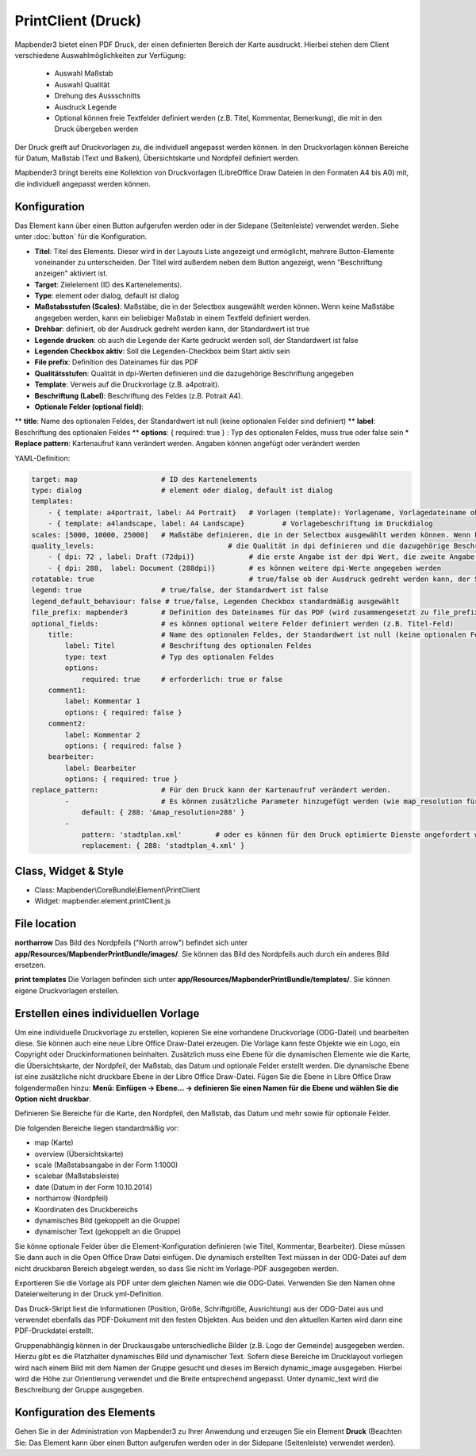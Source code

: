 ﻿PrintClient (Druck)
***********************

Mapbender3 bietet einen PDF Druck, der einen definierten Bereich der Karte ausdruckt. Hierbei stehen dem Client verschiedene Auswahlmöglichkeiten zur Verfügung:

 * Auswahl Maßstab
 * Auswahl Qualität
 * Drehung des Aussschnitts
 * Ausdruck Legende
 * Optional können freie Textfelder definiert werden (z.B. Titel, Kommentar, Bemerkung), die mit in den Druck übergeben werden

Der Druck greift auf Druckvorlagen zu, die individuell angepasst werden können. In den Druckvorlagen können Bereiche für Datum, Maßstab (Text und Balken), Übersichtskarte und Nordpfeil definiert werden.

Mapbender3 bringt bereits eine Kollektion von Druckvorlagen (LibreOffice Draw Dateien in den Formaten A4 bis A0) mit, die individuell angepasst werden können.

.. image:: ../../../../../figures/de/print_client.png
     :scale: 80

Konfiguration
=============

.. image:: ../../../../../figures/de/print_client_configuration.png
     :scale: 80

Das Element kann über einen Button aufgerufen werden oder in der Sidepane (Seitenleiste) verwendet werden. Siehe unter :doc:`button` für die Konfiguration.


* **Titel**: Titel des Elements. Dieser wird in der Layouts Liste angezeigt und ermöglicht, mehrere Button-Elemente voneinander zu unterscheiden. Der Titel wird außerdem neben dem Button angezeigt, wenn "Beschriftung anzeigen" aktiviert ist.
* **Target**: Zielelement (ID des Kartenelements). 
* **Type**: element oder dialog, default ist dialog
* **Maßstabsstufen (Scales)**: Maßstäbe, die in der Selectbox ausgewählt werden können. Wenn keine Maßstäbe angegeben werden, kann ein beliebiger Maßstab in einem Textfeld definiert werden.
* **Drehbar**: definiert, ob der Ausdruck gedreht werden kann, der Standardwert ist true
* **Legende drucken**: ob auch die Legende der Karte gedruckt werden soll, der Standardwert ist false
* **Legenden Checkbox aktiv**: Soll die Legenden-Checkbox beim Start aktiv sein
* **File prefix**: Definition des Dateinames für das PDF
* **Qualitätsstufen**: Qualität in dpi-Werten definieren und die dazugehörige Beschriftung angegeben
* **Template**: Verweis auf die Druckvorlage (z.B. a4potrait).
* **Beschriftung (Label)**: Beschriftung des Feldes (z.B. Potrait A4).

* **Optionale Felder (optional field)**: 
** **title**: Name des optionalen Feldes, der Standardwert ist null (keine optionalen Felder sind definiert)
** **label**: Beschriftung des optionalen Feldes
** **options**: { required: true } : Typ des optionalen Feldes, muss true oder false sein
* **Replace pattern**: Kartenaufruf kann verändert werden. Angaben können angefügt oder verändert werden

YAML-Definition:

.. code-block:: yaml

    target: map                    # ID des Kartenelements
    type: dialog                   # element oder dialog, default ist dialog
    templates:
        - { template: a4portrait, label: A4 Portrait}	# Vorlagen (template): Vorlagename, Vorlagedateiname ohne Dateierweiterung (Mapbender sucht die Datei a4portrait.odg und a4portrait.pdf), die Vorlagedateien befinden sich in app/Resources/MapbenderPrintBundle
        - { template: a4landscape, label: A4 Landscape} 	# Vorlagebeschriftung im Druckdialog
    scales: [5000, 10000, 25000]   # Maßstäbe definieren, die in der Selectbox ausgewählt werden können. Wenn keine Maßstäbe angegeben werden, kann ein beliebiger Maßstab in einem Textfeld definiert werden.
    quality_levels:				   # die Qualität in dpi definieren und die dazugehörige Beschriftung angegeben
        - { dpi: 72 , label: Draft (72dpi)}		# die erste Angabe ist der dpi Wert, die zweite Angabe ist die Beschriftung
        - { dpi: 288,  label: Document (288dpi)}	# es können weitere dpi-Werte angegeben werden
    rotatable: true                             	# true/false ob der Ausdruck gedreht werden kann, der Standardwert ist true
    legend: true                   # true/false, der Standardwert ist false
    legend_default_behaviour: false # true/false, Legenden Checkbox standardmäßig ausgewählt
    file_prefix: mapbender3        # Definition des Dateinames für das PDF (wird zusammengesetzt zu file_prefix_date.pdf)
    optional_fields:               # es können optional weitere Felder definiert werden (z.B. Titel-Feld)
        title:                     # Name des optionalen Feldes, der Standardwert ist null (keine optionalen Felder sind definiert)
            label: Titel           # Beschriftung des optionalen Feldes
            type: text             # Typ des optionalen Feldes
            options:                            
                required: true     # erforderlich: true or false
        comment1:
            label: Kommentar 1
            options: { required: false }
        comment2:
            label: Kommentar 2
            options: { required: false }
        bearbeiter:
            label: Bearbeiter
            options: { required: true }
    replace_pattern:               # Für den Druck kann der Kartenaufruf verändert werden. 
            -                      # Es können zusätzliche Parameter hinzugefügt werden (wie map_resolution für MapServer)
                default: { 288: '&map_resolution=288' }
            -
                pattern: 'stadtplan.xml'        # oder es können für den Druck optimierte Dienste angefordert werden.
                replacement: { 288: 'stadtplan_4.xml' }

Class, Widget & Style
======================

* Class: Mapbender\\CoreBundle\\Element\\PrintClient
* Widget: mapbender.element.printClient.js


File location
===============
**northarrow**
Das Bild des Nordpfeils ("North arrow") befindet sich unter **app/Resources/MapbenderPrintBundle/images/**. Sie können das Bild des Nordpfeils auch durch ein anderes Bild ersetzen.

**print templates**
Die Vorlagen befinden sich unter **app/Resources/MapbenderPrintBundle/templates/**. Sie können eigene Druckvorlagen erstellen.


Erstellen eines individuellen Vorlage
=======================================
Um eine individuelle Druckvorlage zu erstellen, kopieren Sie eine vorhandene Druckvorlage (ODG-Datei) und bearbeiten diese. Sie können auch eine neue Libre Office Draw-Datei erzeugen. Die Vorlage kann feste Objekte wie ein Logo, ein Copyright oder Druckinformationen beinhalten. Zusätzlich muss eine Ebene für die dynamischen Elemente wie die Karte, die Übersichtskarte, der Nordpfeil, der Maßstab, das Datum und optionale Felder erstellt werden. Die dynamische Ebene ist eine zusätzliche nicht druckbare Ebene in der Libre Office Draw-Datei. Fügen Sie die Ebene in Libre Office Draw folgendermaßen hinzu: **Menü: Einfügen -> Ebene... -> definieren Sie einen Namen für die Ebene und wählen Sie die Option nicht druckbar**.

.. image:: ../../../../../figures/print_template_odg.png
     :scale: 80

Definieren Sie Bereiche für die Karte, den Nordpfeil, den Maßstab, das Datum und mehr sowie für optionale Felder. 

Die folgenden Bereiche liegen standardmäßig vor:

* map (Karte)
* overview (Übersichtskarte)
* scale (Maßstabsangabe in der Form 1:1000)
* scalebar (Maßstabsleiste)
* date (Datum in der Form 10.10.2014)
* northarrow (Nordpfeil)
* Koordinaten des Druckbereichs
* dynamisches Bild (gekoppelt an die Gruppe)
* dynamischer Text (gekoppelt an die Gruppe)

Sie könne optionale Felder über die Element-Konfiguration definieren (wie Titel, Kommentar, Bearbeiter). Diese müssen Sie dann auch in die Open Office Draw Datei einfügen. Die dynamisch erstellten Text müssen in der ODG-Datei auf dem nicht druckbaren Bereich abgelegt werden, so dass Sie nicht im Vorlage-PDF ausgegeben werden.

Exportieren Sie die Vorlage als PDF unter dem gleichen Namen wie die ODG-Datei. Verwenden Sie den Namen ohne Dateierweiterung in der Druck yml-Definition.

Das Druck-Skript liest die Informationen (Position, Größe, Schriftgröße, Ausrichtung) aus der ODG-Datei aus und verwendet ebenfalls das PDF-Dokument mit den festen Objekten. Aus beiden und den aktuellen Karten wird dann eine PDF-Druckdatei erstellt.

Gruppenabhängig können in der Druckausgabe unterschiedliche Bilder (z.B. Logo der Gemeinde) ausgegeben werden. Hierzu gibt es die Platzhalter dynamisches Bild und dynamischer Text. Sofern diese Bereiche im Drucklayout vorliegen wird nach einem Bild mit dem Namen der Gruppe gesucht und dieses im Bereich dynamic_image ausgegeben. Hierbei wird die Höhe zur Orientierung verwendet und die Breite entsprechend angepasst. Unter dynamic_text wird die Beschreibung der Gruppe ausgegeben.


Konfiguration des Elements
==================================
Gehen Sie in der Administration von Mapbender3 zu Ihrer Anwendung und erzeugen Sie ein Element **Druck** (Beachten Sie: Das Element kann über einen Button aufgerufen werden oder in der Sidepane (Seitenleiste) verwendet werden).
